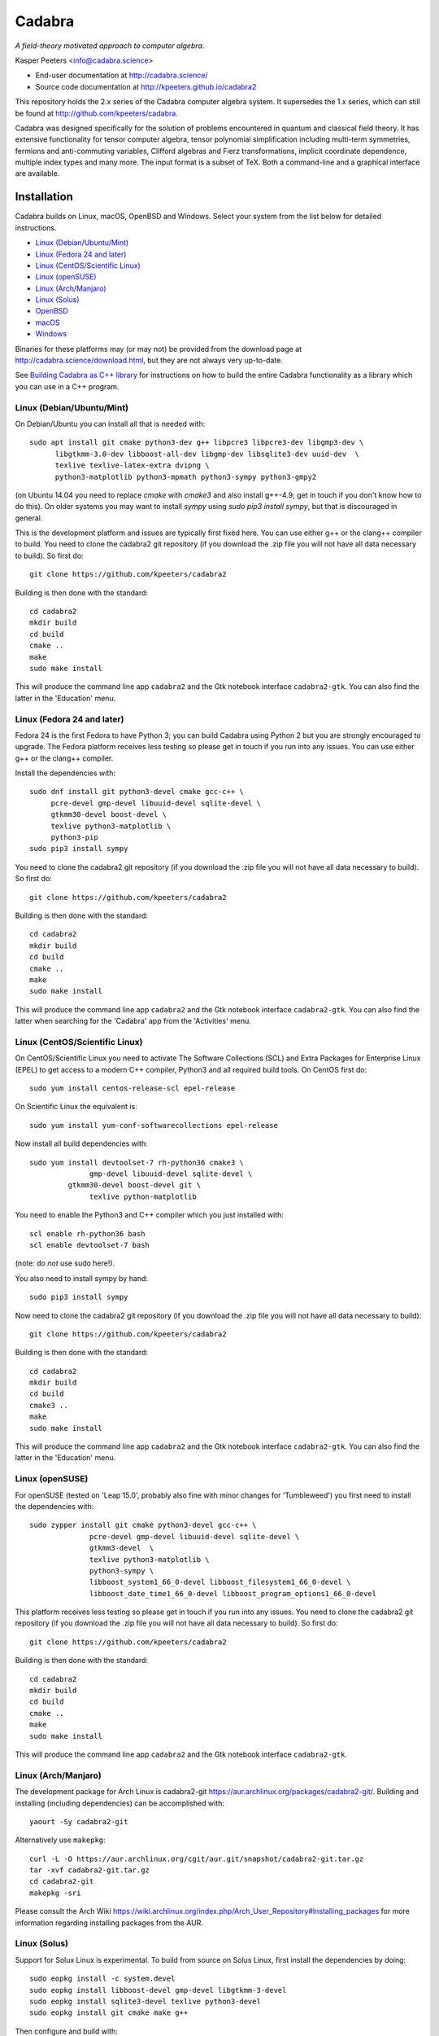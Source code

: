 Cadabra
=======

.. image:: http://joss.theoj.org/papers/10.21105/joss.01118/status.svg
   :target: https://doi.org/10.21105/joss.01118

.. image:: https://zenodo.org/badge/DOI/10.5281/zenodo.2500762.svg
   :target: https://doi.org/10.5281/zenodo.2500762
				
*A field-theory motivated approach to computer algebra.*

Kasper Peeters <info@cadabra.science>

- End-user documentation at http://cadabra.science/
- Source code documentation at http://kpeeters.github.io/cadabra2

This repository holds the 2.x series of the Cadabra computer algebra
system. It supersedes the 1.x series, which can still be found at
http://github.com/kpeeters/cadabra.

Cadabra was designed specifically for the solution of problems
encountered in quantum and classical field theory. It has extensive
functionality for tensor computer algebra, tensor polynomial
simplification including multi-term symmetries, fermions and
anti-commuting variables, Clifford algebras and Fierz transformations,
implicit coordinate dependence, multiple index types and many
more. The input format is a subset of TeX. Both a command-line and a
graphical interface are available.

Installation
-------------

Cadabra builds on Linux, macOS, OpenBSD and Windows. Select your
system from the list below for detailed instructions.

- `Linux (Debian/Ubuntu/Mint)`_
- `Linux (Fedora 24 and later)`_
- `Linux (CentOS/Scientific Linux)`_
- `Linux (openSUSE)`_
- `Linux (Arch/Manjaro)`_
- `Linux (Solus)`_
- `OpenBSD`_
- `macOS`_
- `Windows`_

Binaries for these platforms may (or may not) be provided from the
download page at http://cadabra.science/download.html, but they are
not always very up-to-date.

See `Building Cadabra as C++ library`_ for instructions on how to
build the entire Cadabra functionality as a library which you can use
in a C++ program.


Linux (Debian/Ubuntu/Mint)
~~~~~~~~~~~~~~~~~~~~~~~~~~

On Debian/Ubuntu you can install all that is needed with::

    sudo apt install git cmake python3-dev g++ libpcre3 libpcre3-dev libgmp3-dev \
          libgtkmm-3.0-dev libboost-all-dev libgmp-dev libsqlite3-dev uuid-dev  \
          texlive texlive-latex-extra dvipng \
          python3-matplotlib python3-mpmath python3-sympy python3-gmpy2

(on Ubuntu 14.04 you need to replace `cmake` with `cmake3` and also
install g++-4.9; get in touch if you don't know how to do this). On
older systems you may want to install `sympy` using `sudo pip3 install
sympy`, but that is discouraged in general.
	 
This is the development platform and issues are typically first fixed
here. You can use either g++ or the clang++ compiler to build. You need to
clone the cadabra2 git repository (if you download the .zip file you
will not have all data necessary to build). So first do::

    git clone https://github.com/kpeeters/cadabra2

Building is then done with the standard::

    cd cadabra2
    mkdir build
    cd build
    cmake ..
    make
    sudo make install

This will produce the command line app ``cadabra2`` and the Gtk
notebook interface ``cadabra2-gtk``. You can also find the latter in
the 'Education' menu.

Linux (Fedora 24 and later)
~~~~~~~~~~~~~~~~~~~~~~~~~~~

Fedora 24 is the first Fedora to have Python 3; you can build Cadabra
using Python 2 but you are strongly encouraged to upgrade. The Fedora
platform receives less testing so please get in touch if you run into
any issues. You can use either g++ or the clang++ compiler.

Install the dependencies with::

    sudo dnf install git python3-devel cmake gcc-c++ \
         pcre-devel gmp-devel libuuid-devel sqlite-devel \
         gtkmm30-devel boost-devel \
         texlive python3-matplotlib \
         python3-pip
    sudo pip3 install sympy

You need to clone the cadabra2 git repository (if you download the
.zip file you will not have all data necessary to build). So first do::

    git clone https://github.com/kpeeters/cadabra2

Building is then done with the standard::

    cd cadabra2
    mkdir build
    cd build
    cmake ..
    make
    sudo make install

This will produce the command line app ``cadabra2`` and the Gtk
notebook interface ``cadabra2-gtk``. You can also find the latter
when searching for the 'Cadabra' app from the 'Activities' menu.

Linux (CentOS/Scientific Linux)
~~~~~~~~~~~~~~~~~~~~~~~~~~~~~~~~~~~~~~~~~~~~

On CentOS/Scientific Linux you need to activate The Software
Collections (SCL) and Extra Packages for Enterprise Linux (EPEL) to
get access to a modern C++ compiler, Python3 and all required build
tools. On CentOS first do::

    sudo yum install centos-release-scl epel-release

On Scientific Linux the equivalent is::

    sudo yum install yum-conf-softwarecollections epel-release
	 
Now install all build dependencies with::
  
    sudo yum install devtoolset-7 rh-python36 cmake3 \
	          gmp-devel libuuid-devel sqlite-devel \
             gtkmm30-devel boost-devel git \
	          texlive python-matplotlib

You need to enable the Python3 and C++ compiler which you just
installed with::

    scl enable rh-python36 bash					
    scl enable devtoolset-7 bash

(note: do *not* use sudo here!).
	 
You also need to install sympy by hand::

    sudo pip3 install sympy

Now need to clone the cadabra2 git repository (if you download the
.zip file you will not have all data necessary to build)::

    git clone https://github.com/kpeeters/cadabra2

Building is then done with the standard::

    cd cadabra2
    mkdir build
    cd build
    cmake3 .. 
    make
    sudo make install

This will produce the command line app ``cadabra2`` and the Gtk
notebook interface ``cadabra2-gtk``. You can also find the latter in
the 'Education' menu.


Linux (openSUSE)
~~~~~~~~~~~~~~~~

For openSUSE (tested on 'Leap 15.0', probably also fine with minor
changes for 'Tumbleweed') you first need to install the dependencies
with::

    sudo zypper install git cmake python3-devel gcc-c++ \
                  pcre-devel gmp-devel libuuid-devel sqlite-devel \
                  gtkmm3-devel  \
                  texlive python3-matplotlib \
                  python3-sympy \
                  libboost_system1_66_0-devel libboost_filesystem1_66_0-devel \
                  libboost_date_time1_66_0-devel libboost_program_options1_66_0-devel 

This platform receives less testing so please get in touch if you run
into any issues. You need to clone the cadabra2 git repository (if you
download the .zip file you will not have all data necessary to
build). So first do::

    git clone https://github.com/kpeeters/cadabra2

Building is then done with the standard::

    cd cadabra2
    mkdir build
    cd build
    cmake .. 
    make
    sudo make install

This will produce the command line app ``cadabra2`` and the Gtk
notebook interface ``cadabra2-gtk``. 


Linux (Arch/Manjaro)
~~~~~~~~~~~~~~~~~~~~

The development package for Arch Linux is cadabra2-git
https://aur.archlinux.org/packages/cadabra2-git/.  Building and
installing (including dependencies) can be accomplished with::

    yaourt -Sy cadabra2-git

Alternatively use ``makepkg``::

    curl -L -O https://aur.archlinux.org/cgit/aur.git/snapshot/cadabra2-git.tar.gz
    tar -xvf cadabra2-git.tar.gz
    cd cadabra2-git
    makepkg -sri

Please consult the Arch Wiki
https://wiki.archlinux.org/index.php/Arch_User_Repository#Installing_packages
for more information regarding installing packages from the AUR.


Linux (Solus)
~~~~~~~~~~~~~

Support for Solux Linux is experimental. To build from source on Solus
Linux, first install the dependencies by doing::

    sudo eopkg install -c system.devel
    sudo eopkg install libboost-devel gmp-devel libgtkmm-3-devel 
    sudo eopkg install sqlite3-devel texlive python3-devel
    sudo eopkg install git cmake make g++

Then configure and build with::

    cd cadabra2
    mkdir build
    cd build
    cmake .. -DCMAKE_INSTALL_PREFIX=/usr
    make
    sudo make install

This installs below ``/usr`` (instead of ``/usr/local`` on other
platforms) because I could not figure out how to make it pick up
libraries there.

Any feedback on these instructions is welcome.


OpenBSD
~~~~~~~

Install the dependencies with::

  pkg_add git cmake boost python-3.6.2 gtk3mm texlive_texmf-full py3-sympy

We will build using the default clang-4.0.0 compiler; building with
the alternative g++-4.9.4 leads to trouble when linking against the
libraries added with pkg_add.

Configure and build with::

  cd cadabra2
  mkdir build
  cd build
  cmake -DENABLE_MATHEMATICA=OFF ..
  make
  su
  make install

The command-line version is now available as ``cadabra2`` and the
notebook interface as ``cadabra2-gtk``.

Any feedback on this platform is welcome as this is not our
development platform and testing is done only occasionally.


	 
macOS
~~~~~

Cadabra builds with the standard Apple compiler, but in order to build
on macOS you need a number of packages from Homebrew (see
http://brew.sh). Quite a few Homebrew installations have broken
permissions; best to first do::

    sudo chown -R ${USER}:admin /usr/local/

to clean that up. Then install the required dependencies with::

    brew install cmake boost pcre gmp python3 
    brew install pkgconfig 
    brew install gtkmm3 adwaita-icon-theme
    sudo pip3 install sympy

If the lines above prompt you to install XCode, go ahead and let it do
that.

You also need a TeX installation such as MacTeX,
http://tug.org/mactex/ .  *Any* TeX will do, as long as 'latex' and
'dvipng' are available. Make sure to *install TeX* before attempting
to build Cadabra, otherwise the Cadabra style files will not be
installed in the appropriate place. Make sure 'latex' works from the
terminal in which you will build Cadabra.

You can build against an Anaconda Python installation (in case you
prefer Anaconda over the Homebrew Python); cmake will automaticaly
pick this up if available.

You need to clone the cadabra2 git repository (if you download the
.zip file you will not have all data necessary to build). So do::

    git clone https://github.com/kpeeters/cadabra2

After that you can build with the standard::

    cd cadabra2
    mkdir build
    cd build
    cmake -DENABLE_MATHEMATICA=OFF ..
    make
    sudo make install

(*note* the `-DENABLE_MATHEMATICA=OFF` in the `cmake` line above; the
Mathematica scalar backend does not yet work on macOS).
  
This will produce the command line app ``cadabra2`` and the Gtk
notebook interface ``cadabra2-gtk``. 

Feedback from macOS users is *very* welcome because this is not the main
development platform.


Windows
~~~~~~~

On Windows the main constraint on the build process is that we want to
link to Anaconda's Python, which has been built with Visual
Studio. The recommended way to build Cadabra is thus to build against
libraries which are all built using Visual Studio as well (if you are
happy to not use Anaconda, you can also build with the excellent MSYS2
system from http://www.msys2.org/; see below). It is practically
impossible to build all dependencies yourself without going crazy, but
fortunately that is not necessary because of the VCPKG library at
https://github.com/Microsoft/vcpkg. This contains all dependencies
(boost, gtkmm, sqlite and various others) in ready-to-use form.


Building with vcpkg (recommended)
^^^^^^^^^^^^^^^^^^^^^^^^^^^^^^^^^

If you do not already have it, first install Visual Studio Community
Edition from https://www.visualstudio.com/downloads/ and install
Anaconda (a 64 bit version!) from https://www.anaconda.com/download/.
You also need a TeX distribution, for instance MiKTeX from
http://miktex.org and of course git from
e.g. https://gitforwindows.org/. You need all four before you can
start building Cadabra.

The instructions below are for building using the Visual Studio 'x64
Native Tools Command Prompt' (not the GUI). First, clone the vcpkg
repository::

    git clone https://github.com/Microsoft/vcpkg

Run the bootstrap script to set things up::

    cd vcpkg
    bootstrap-vcpkg.bat

Install all the dependencies with (this is a *very* slow process, be
warned, it can easily take several hours, but at least it's automatic)::
  
    vcpkg install mpir:x64-windows glibmm:x64-windows   (go have a coffee)
    vcpkg install sqlite3:x64-windows boost:x64-windows (go for dinner)
    vcpkg install gtkmm:x64-windows                     (run overnight)
    vcpkg integrate install

The last line will spit out a CMAKE toolchain path; write it down, you need that shortly.
Now clone the cadabra repository and configure as::

    cd ..
    git clone https://github.com/kpeeters/cadabra2
    cd cadabra2/build
    cmake -DCMAKE_TOOLCHAIN_FILE=[the path obtained in the last step]
          -DCMAKE_BUILD_TYPE=RelWithDebInfo
			 -DVCPKG_TARGET_TRIPLET=x64-windows
			 -DCMAKE_INSTALL_PREFIX=C:\Cadabra
          -G "Visual Studio 15 2017 Win64" ..

the latter all on one line, in which you replace the
CMAKE_TOOLCHAIN_PATH with the path produced by the ``vcpkg integrate
install`` step. You can ignore warnings (but not errors) about Boost. Finally build with::
		
    cmake --build . --config RelWithDebInfo --target install

This will build and then install in ``C:\Cadabra``. The self-tests can be run by
doing::

    ctest

(still fails tensor_monomials, bianchi_identities, paper and young
when in Release build).

Finally, the command-line version of Cadabra can now be started with::

    python C:\Cadabra\bin\cadabra2

and you can start the notebook interface with::

  C:\Cadabra\bin\cadabra2-gtk

It should be possible to simply copy the C:\Cadabra folder to a
different machine and run it there (that is essentially what the
binary installer does).


Building with MSYS2 (not recommended)
^^^^^^^^^^^^^^^^^^^^^^^^^^^^^^^^^^^^^

**Warning: the instructions below are just for guidance, we have not
tried this for quite a while.**

If you are happy with a Cadabra which cannot access an Anaconda Python
distribution, it is possible to build using MSYS2. First, install
MSYS2 from http://www.msys2.org. Once you have a working MSYS2
shell, do the following to install various packages (all from an MSYS2
shell!)::

    pacman -S mingw-w64-x86_64-gcc
    pacman -S mingw-w64-x86_64-gtkmm3
    pacman -S mingw-w64-x86_64-boost
    pacman -S gmp gmp-devel pcre-devel
    pacman -S mingw-w64-x86_64-cmake
	 pacman -S mingw-w64-x86_64-sqlite3
    pacman -S mingw-w64-x86_64-python3  
    pacman -S mingw-w64-x86_64-adwaita-icon-theme

Then close the MSYS2 shell and open the MINGW64 shell. Run::
  
    cd cadabra2/build
    cmake -G "MinGW Makefiles" -DCMAKE_INSTALL_PREFIX=/home/[user] ..
    mingw32-make

Replace '[user]' with your user name.
If the cmake fails with a complaint about 'sh.exe', just run it again.
The above builds for python2, let me know if you know how to make it
pick up python3 on Windows.

This fails to install the shared libraries, but they do get
built. Copy them all in ~/bin, and also copy a whole slew of other
things into there. In addition you need::

    cp /mingw64/bin/gspawn-win* ~/bin
    export PYTHONPATH=/mingw64/lib/python2.7:/home/[user]/bin

This fails to start the server with 'The application has requested the
Runtime to terminate it in an unusual way'.



Tutorials and other help
------------------------

Please consult http://cadabra.science/ for tutorial-style notebooks
and all other documentation, and http://kpeeters.github.io/cadabra2
for doxygen documentation of the current master branch. The latter can
also be generated locally; you will need (on Debian and derivatives)::

    sudo apt-get install doxygen libjs-mathjax  

For any questions, please contact info@cadabra.science .


Building Cadabra as C++ library
-------------------------------

EXPERIMENTAL: If you want to use the functionality of Cadabra inside
your own C++ programs, you can build Cadabra as a shared library. To
do this::

    cd c++lib
	 mkdir build
	 cmake ..
	 make
	 sudo make install

There is a sample program `simple.cc
<https://github.com/kpeeters/cadabra2/blob/master/c%2B%2Blib/simple.cc>`_
in the `c++lib` directory which shows how to use the Cadabra library.


Special thanks
--------------

Special thanks to José M. Martín-García (for the xPerm
canonicalisation code), James Allen (for writing much of the factoring
code), Dominic Price (for the conversion to pybind and the Windows
port), the Software Sustainability Institute and the Institute of
Advanced Study. Thanks to the many people who have sent me bug reports
(keep 'm coming), and thanks to all of you who uses cadabra, sent
feedback or cited the Cadabra papers.
